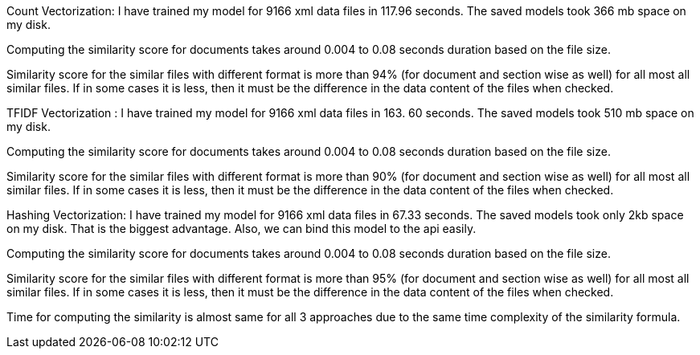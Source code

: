 Count Vectorization:
I have trained my model for 9166 xml data files in 117.96 seconds. The saved models took 366 mb space on my disk.

Computing the similarity score for documents takes around 0.004 to 0.08 seconds duration based on the file size.

Similarity score for the similar files with different format is more than 94% (for document and section wise as well) for all most all similar files. If in some cases it is less, then it must be the difference in the data content of the files when checked.

TFIDF Vectorization :
I have trained my model for 9166 xml data files in 163. 60 seconds. The saved models took 510 mb space on my disk.

Computing the similarity score for documents takes around 0.004 to 0.08 seconds duration based on the file size.

Similarity score for the similar files with different format is more than 90% (for document and section wise as well) for all most all similar files. If in some cases it is less, then it must be the difference in the data content of the files when checked.

Hashing Vectorization:
I have trained my model for 9166 xml data files in 67.33 seconds. The saved models took only 2kb space on my disk. That is the biggest advantage. Also, we can bind this model to the api easily.

Computing the similarity score for documents takes around 0.004 to 0.08 seconds duration based on the file size.

Similarity score for the similar files with different format is more than 95% (for document and section wise as well) for all most all similar files. If in some cases it is less, then it must be the difference in the data content of the files when checked.

Time for computing the similarity is almost same for all 3 approaches due to the same time complexity of the similarity formula.